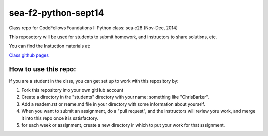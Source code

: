 ####################
sea-f2-python-sept14
####################

Class repo for CodeFellows Foundations II Python class: sea-c28 (Nov-Dec, 2014)

This reposotory will be used for students to submit homework, and instructors
to share solutions, etc.

You can find the Instuction materials at:

`Class github pages <http://codefellows.github.io/sea-c28-students>`_

How to use this repo:
=====================

If you are a student in the class, you can get set up to work with this
repository by:

1) Fork this repository into your own gitHub account

2) Create a directory in the "students" directory with your name: something
   like "ChrisBarker".

3) Add a readem.rst or reame.md file in your directory with some information
   about yourself.

4) When you want to submit an assignment, do a "pull request", and the
   instructors will review yoru work, and merge it into this repo once it is
   satisfactory.

5) for each week or assignment, create a new directory in which to put your
   work for that assignment.

